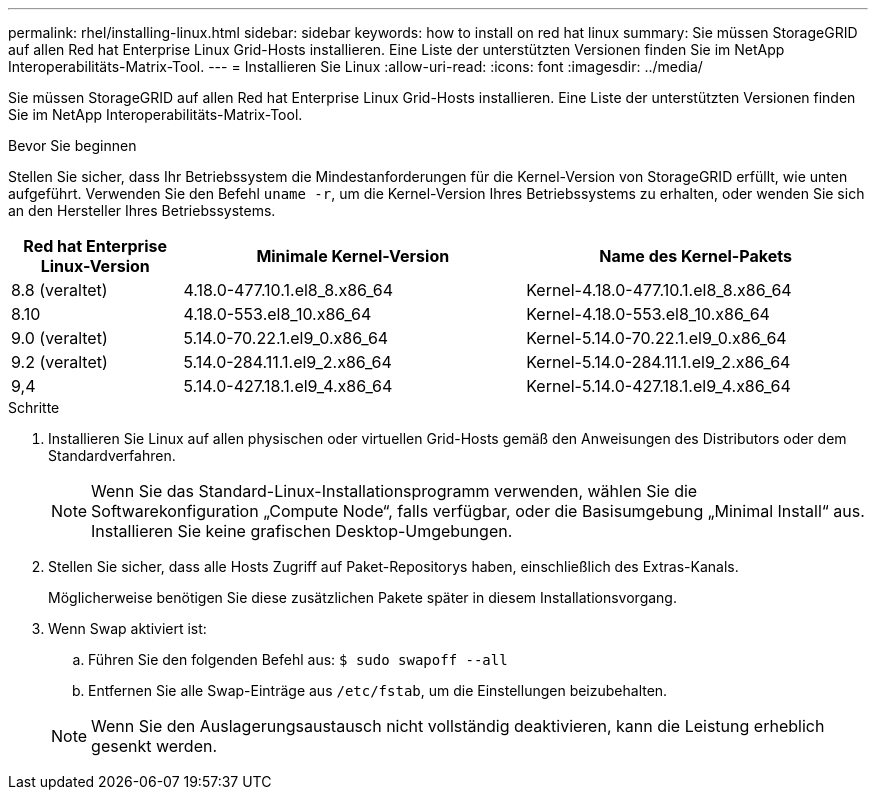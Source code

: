 ---
permalink: rhel/installing-linux.html 
sidebar: sidebar 
keywords: how to install on red hat linux 
summary: Sie müssen StorageGRID auf allen Red hat Enterprise Linux Grid-Hosts installieren. Eine Liste der unterstützten Versionen finden Sie im NetApp Interoperabilitäts-Matrix-Tool. 
---
= Installieren Sie Linux
:allow-uri-read: 
:icons: font
:imagesdir: ../media/


[role="lead"]
Sie müssen StorageGRID auf allen Red hat Enterprise Linux Grid-Hosts installieren. Eine Liste der unterstützten Versionen finden Sie im NetApp Interoperabilitäts-Matrix-Tool.

.Bevor Sie beginnen
Stellen Sie sicher, dass Ihr Betriebssystem die Mindestanforderungen für die Kernel-Version von StorageGRID erfüllt, wie unten aufgeführt. Verwenden Sie den Befehl `uname -r`, um die Kernel-Version Ihres Betriebssystems zu erhalten, oder wenden Sie sich an den Hersteller Ihres Betriebssystems.

[cols="1a,2a,2a"]
|===
| Red hat Enterprise Linux-Version | Minimale Kernel-Version | Name des Kernel-Pakets 


 a| 
8.8 (veraltet)
 a| 
4.18.0-477.10.1.el8_8.x86_64
 a| 
Kernel-4.18.0-477.10.1.el8_8.x86_64



 a| 
8.10
 a| 
4.18.0-553.el8_10.x86_64
 a| 
Kernel-4.18.0-553.el8_10.x86_64



 a| 
9.0 (veraltet)
 a| 
5.14.0-70.22.1.el9_0.x86_64
 a| 
Kernel-5.14.0-70.22.1.el9_0.x86_64



 a| 
9.2 (veraltet)
 a| 
5.14.0-284.11.1.el9_2.x86_64
 a| 
Kernel-5.14.0-284.11.1.el9_2.x86_64



 a| 
9,4
 a| 
5.14.0-427.18.1.el9_4.x86_64
 a| 
Kernel-5.14.0-427.18.1.el9_4.x86_64

|===
.Schritte
. Installieren Sie Linux auf allen physischen oder virtuellen Grid-Hosts gemäß den Anweisungen des Distributors oder dem Standardverfahren.
+

NOTE: Wenn Sie das Standard-Linux-Installationsprogramm verwenden, wählen Sie die Softwarekonfiguration „Compute Node“, falls verfügbar, oder die Basisumgebung „Minimal Install“ aus. Installieren Sie keine grafischen Desktop-Umgebungen.

. Stellen Sie sicher, dass alle Hosts Zugriff auf Paket-Repositorys haben, einschließlich des Extras-Kanals.
+
Möglicherweise benötigen Sie diese zusätzlichen Pakete später in diesem Installationsvorgang.

. Wenn Swap aktiviert ist:
+
.. Führen Sie den folgenden Befehl aus: `$ sudo swapoff --all`
.. Entfernen Sie alle Swap-Einträge aus `/etc/fstab`, um die Einstellungen beizubehalten.


+

NOTE: Wenn Sie den Auslagerungsaustausch nicht vollständig deaktivieren, kann die Leistung erheblich gesenkt werden.


